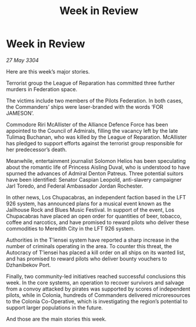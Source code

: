 :PROPERTIES:
:ID:       a3563c4f-05f4-40e7-92d7-8796d9ea8bbe
:END:
#+title: Week in Review
#+filetags: :galnet:

* Week in Review

/27 May 3304/

Here are this week’s major stories. 

Terrorist group the League of Reparation has committed three further murders in Federation space. 

The victims include two members of the Pilots Federation. In both cases, the Commanders’ ships were laser-branded with the words ‘FOR JAMESON’. 

Commodore Riri McAllister of the Alliance Defence Force has been appointed to the Council of Admirals, filling the vacancy left by the late Tulimaq Buchanan, who was killed by the League of Reparation. McAllister has pledged to support efforts against the terrorist group responsible for her predecessor’s death. 

Meanwhile, entertainment journalist Solomon Helios has been speculating about the romantic life of Princess Aisling Duval, who is understood to have spurned the advances of Admiral Denton Patreus. Three potential suitors have been identified: Senator Caspian Leopold, anti-slavery campaigner Jarl Toredo, and Federal Ambassador Jordan Rochester. 

In other news, Los Chupacabras, an independent faction based in the LFT 926 system, has announced plans for a musical event known as the Jailhouse Rock and Blues Music Festival. In support of the event, Los Chupacabras have placed an open order for quantities of beer, tobacco, coffee and narcotics, and have promised to reward pilots who deliver these commodities to Meredith City in the LFT 926 system. 

Authorities in the T’iensei system have reported a sharp increase in the number of criminals operating in the area. To counter this threat, the Autocracy of T’iensei has placed a kill order on all ships on its wanted list, and has promised to reward pilots who deliver bounty vouchers to Dzhanibekov Port. 

Finally, two community-led initiatives reached successful conclusions this week. In the core systems, an operation to recover survivors and salvage from a convoy attacked by pirates was supported by scores of independent pilots, while in Colonia, hundreds of Commanders delivered microresources to the Colonia Co-Operative, which is investigating the region’s potential to support larger populations in the future. 

And those are the main stories this week.
